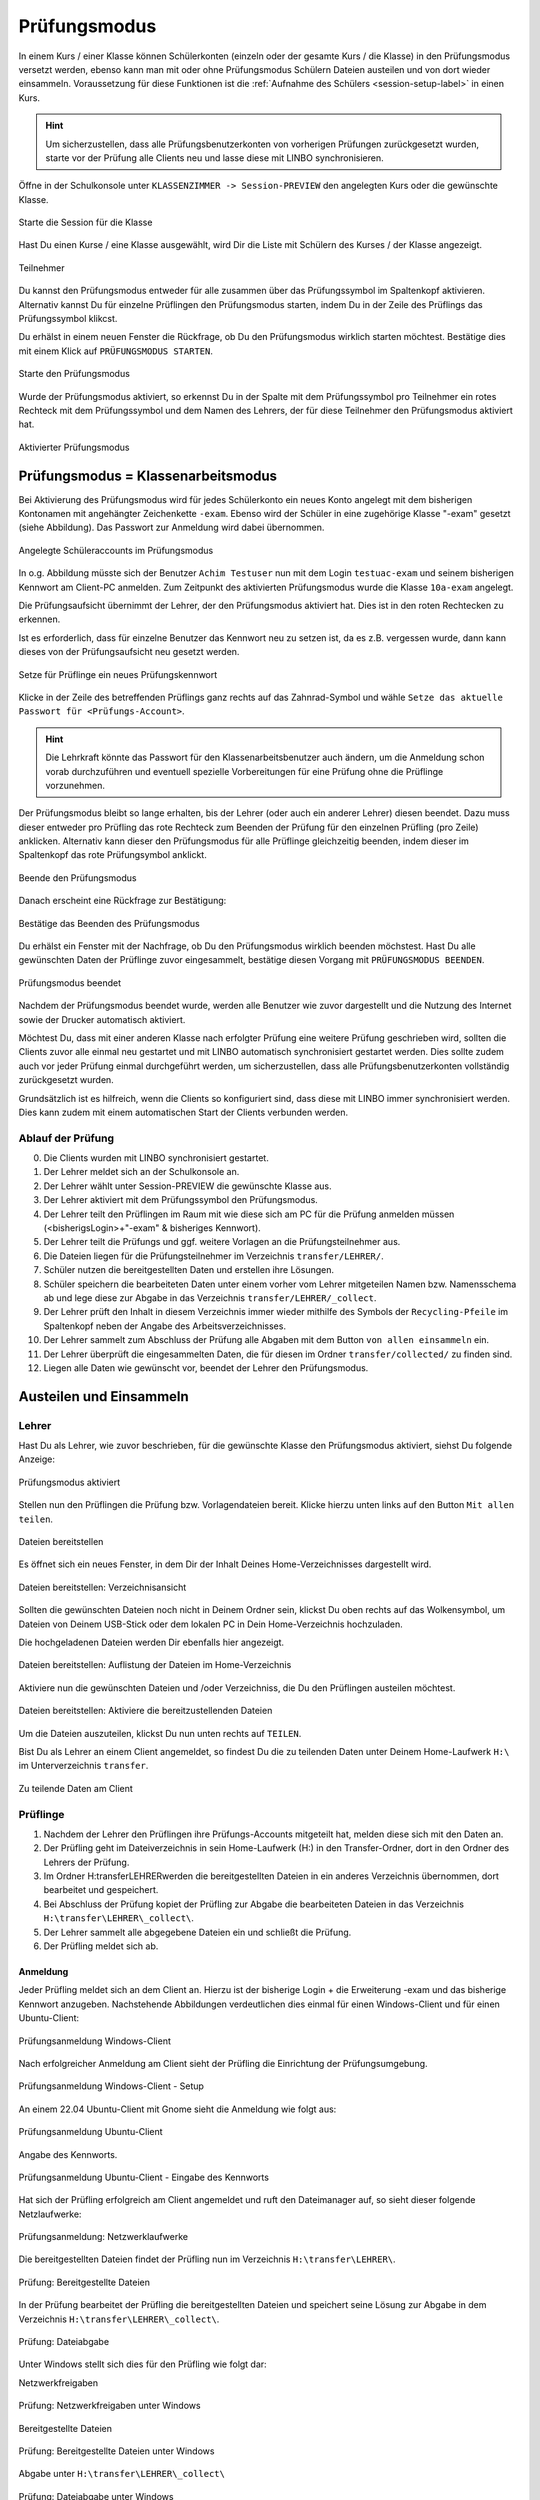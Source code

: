 .. _exam-and-transfer-label:

=============
Prüfungsmodus
=============

.. sectionauthor:: `@cweikl <https://ask.linuxmuster.net/u/cweikl>`_,
                   `@MachtDochNix (pics) <https://ask.linuxmuster.net/u/MachtDochNix>`_

In einem Kurs / einer Klasse können Schülerkonten (einzeln oder der gesamte Kurs / die Klasse) in den Prüfungsmodus versetzt werden, ebenso kann man mit oder ohne Prüfungsmodus Schülern Dateien
austeilen und von dort wieder einsammeln. Voraussetzung für diese Funktionen ist die :ref:`Aufnahme des Schülers <session-setup-label>`
in einen Kurs.

.. hint::

   Um sicherzustellen, dass alle Prüfungsbenutzerkonten von vorherigen Prüfungen zurückgesetzt wurden, starte vor der Prüfung alle Clients neu und lasse diese mit LINBO synchronisieren.

Öffne in der Schulkonsole unter ``KLASSENZIMMER -> Session-PREVIEW`` den angelegten Kurs oder die gewünschte Klasse.

.. figure:: media/webui-teachers-session-class.png
   :align: center
   :scale: 70%
   :alt: WebUI Start Teacher Session
   
   Starte die Session für die Klasse

Hast Du einen Kurse / eine Klasse ausgewählt, wird Dir die Liste mit Schülern des Kurses / der Klasse angezeigt. 

.. figure:: media/webui-teachers-session-members.png
   :align: center
   :alt: WebUI Session Members
   
   Teilnehmer

Du kannst den Prüfungsmodus entweder für alle zusammen über das Prüfungssymbol im Spaltenkopf aktivieren. Alternativ kannst Du für einzelne Prüflingen den Prüfungsmodus starten, indem Du in der Zeile des Prüflings das Prüfungssymbol klikcst.

Du erhälst in einem neuen Fenster die Rückfrage, ob Du den Prüfungsmodus wirklich starten möchtest. Bestätige dies mit einem Klick auf ``PRÜFUNGSMODUS STARTEN``.

.. figure:: media/webui-teachers-session-start-exam-mode.png
   :align: center
   :scale: 70%
   :alt: WebUI Start Exam Modus
   
   Starte den Prüfungsmodus
   
Wurde der Prüfungsmodus aktiviert, so erkennst Du in der Spalte mit dem Prüfungssymbol pro Teilnehmer ein rotes Rechteck mit dem Prüfungssymbol und dem Namen des Lehrers, der für diese Teilnehmer den Prüfungsmodus aktiviert hat.

.. figure:: media/webui-teachers-session-activated-exam-mode.png
   :align: center
   :alt: WebUI Activated Exam Modus
   
   Aktivierter Prüfungsmodus

Prüfungsmodus = Klassenarbeitsmodus
===================================

Bei Aktivierung des Prüfungsmodus wird für jedes Schülerkonto ein neues Konto angelegt mit dem bisherigen Kontonamen mit angehängter Zeichenkette ``-exam``. Ebenso wird der Schüler in eine zugehörige Klasse "-exam" gesetzt (siehe Abbildung). Das Passwort zur Anmeldung wird dabei übernommen.

.. figure:: media/webui-teachers-session-accounts.png
   :align: center
   :scale: 60%
   :alt: WebUI New Accounts
   
   Angelegte Schüleraccounts im Prüfungsmodus
   
In o.g. Abbildung müsste sich der Benutzer ``Achim Testuser`` nun mit dem Login ``testuac-exam`` und seinem bisherigen Kennwort am Client-PC anmelden. Zum Zeitpunkt des aktivierten Prüfungsmodus wurde die Klasse ``10a-exam`` angelegt.

Die Prüfungsaufsicht übernimmt der Lehrer, der den Prüfungsmodus aktiviert hat. Dies ist in den roten Rechtecken zu erkennen.

Ist es erforderlich, dass für einzelne Benutzer das Kennwort neu zu setzen ist, da es z.B. vergessen wurde, dann kann dieses von der Prüfungsaufsicht neu gesetzt werden.

.. figure:: media/webui-teachers-reset-exam-password.png
   :align: center
   :alt: Reset exam password for users
   
   Setze für Prüflinge ein neues Prüfungskennwort

Klicke in der Zeile des betreffenden Prüflings ganz rechts auf das Zahnrad-Symbol und wähle ``Setze das aktuelle Passwort für <Prüfungs-Account>``.

.. hint::

   Die Lehrkraft könnte das Passwort für den Klassenarbeitsbenutzer auch ändern, um die Anmeldung schon vorab durchzuführen und eventuell spezielle Vorbereitungen für eine Prüfung ohne die Prüflinge vorzunehmen.

Der Prüfungsmodus bleibt so lange erhalten, bis der Lehrer (oder auch ein anderer Lehrer) diesen beendet. Dazu muss dieser entweder pro Prüfling das rote Rechteck zum Beenden der Prüfung für den einzelnen Prüfling (pro Zeile) anklicken. Alternativ kann dieser den Prüfungsmodus für alle Prüflinge gleichzeitig beenden, indem dieser im Spaltenkopf das rote Prüfungsymbol anklickt.

.. figure:: media/webui-teachers-session-deactivate-exam-mode.png
   :align: center
   :alt: WebUI Deactivate Exam Mode
   
   Beende den Prüfungsmodus

Danach erscheint eine Rückfrage zur Bestätigung:

.. figure:: media/webui-teachers-confirm-deactivation-exam-mode.png
   :align: center
   :scale: 70%
   :alt: WebUI Confirm Deactivation Exam Mode
   
   Bestätige das Beenden des Prüfungsmodus
   
Du erhälst ein Fenster mit der Nachfrage, ob Du den Prüfungsmodus wirklich beenden möchstest. Hast Du alle gewünschten Daten der Prüflinge zuvor eingesammelt, bestätige diesen Vorgang mit ``PRÜFUNGSMODUS BEENDEN``.

.. figure:: media/webui-teachers-session-deactivated-examm-mode.png
   :align: center
   :alt: WebUI Deactivated exam Mode
   
   Prüfungsmodus beendet
   
Nachdem der Prüfungsmodus beendet wurde, werden alle Benutzer wie zuvor dargestellt und die Nutzung des Internet sowie der Drucker automatisch aktiviert.

Möchtest Du, dass mit einer anderen Klasse nach erfolgter Prüfung eine weitere Prüfung geschrieben wird, sollten die Clients zuvor alle einmal neu gestartet und mit LINBO automatisch synchronisiert gestartet werden. Dies sollte zudem auch vor jeder Prüfung einmal durchgeführt werden, um sicherzustellen, dass alle Prüfungsbenutzerkonten vollständig zurückgesetzt wurden.

Grundsätzlich ist es hilfreich, wenn die Clients so konfiguriert sind, dass diese mit LINBO immer synchronisiert werden. Dies kann zudem mit einem automatischen Start der Clients verbunden werden.

Ablauf der Prüfung
------------------
0. Die Clients wurden mit LINBO synchronisiert gestartet.
1. Der Lehrer meldet sich an der Schulkonsole an.
2. Der Lehrer wählt unter Session-PREVIEW die gewünschte Klasse aus.
3. Der Lehrer aktiviert mit dem Prüfungssymbol den Prüfungsmodus.
4. Der Lehrer teilt den Prüflingen im Raum mit wie diese sich am PC für die Prüfung anmelden müssen (<bisherigsLogin>+"-exam" & bisheriges Kennwort).
5. Der Lehrer teilt die Prüfungs und ggf. weitere Vorlagen an die Prüfungsteilnehmer aus.
6. Die Dateien liegen für die Prüfungsteilnehmer im Verzeichnis ``transfer/LEHRER/``.
7. Schüler nutzen die bereitgestellten Daten und erstellen ihre Lösungen.
8. Schüler speichern die bearbeiteten Daten unter einem vorher vom Lehrer mitgeteilen Namen bzw. Namensschema ab und lege diese zur Abgabe in das Verzeichnis ``transfer/LEHRER/_collect``.
9. Der Lehrer prüft den Inhalt in diesem Verzeichnis immer wieder mithilfe des Symbols der ``Recycling-Pfeile`` im Spaltenkopf neben der Angabe des Arbeitsverzeichnisses.
10. Der Lehrer sammelt zum Abschluss der Prüfung alle Abgaben mit dem Button ``von allen einsammeln`` ein.
11. Der Lehrer überprüft die eingesammelten Daten, die für diesen im Ordner ``transfer/collected/`` zu finden sind.
12. Liegen alle Daten wie gewünscht vor, beendet der Lehrer den Prüfungsmodus.

Austeilen und Einsammeln
========================

Lehrer
------

Hast Du als Lehrer, wie zuvor beschrieben, für die gewünschte Klasse den Prüfungsmodus aktiviert, siehst Du folgende Anzeige:

.. figure:: media/webui-teachers-session-exam-mode-started.png
   :align: center
   :alt: WebUI Exam Started
   
   Prüfungsmodus aktiviert
   
Stellen nun den Prüflingen die Prüfung bzw. Vorlagendateien bereit. Klicke hierzu unten links auf den Button ``Mit allen teilen``.

.. figure:: media/webui-teachers-session-share-files-for-all.png
   :align: center
   :scale: 70%
   :alt: WebUI Share Files
   
   Dateien bereitstellen
   
Es öffnet sich ein neues Fenster, in dem Dir der Inhalt Deines Home-Verzeichnisses dargestellt wird. 

.. figure:: media/webui-teachers-session-share-files-home-directory.png
   :align: center
   :scale: 70%
   :alt: WebUI Share Files Home Directory
   
   Dateien bereitstellen: Verzeichnisansicht

Sollten die gewünschten Dateien noch nicht in Deinem Ordner sein, klickst Du oben rechts auf das Wolkensymbol, um Dateien von Deinem USB-Stick oder dem lokalen PC in Dein Home-Verzeichnis hochzuladen.

Die hochgeladenen Dateien werden Dir ebenfalls hier angezeigt.

.. figure:: media/webui-teachers-session-share-files-list.png
   :align: center
   :scale: 70%
   :alt: WebUI Share Files List
   
   Dateien bereitstellen: Auflistung der Dateien im Home-Verzeichnis

Aktiviere nun die gewünschten Dateien und /oder Verzeichniss, die Du den Prüflingen austeilen möchtest.

.. figure:: media/webui-teachers-session-share-activate-files.png
   :align: center
   :scale: 50%
   :alt: WebUI Activate Files
   
   Dateien bereitstellen: Aktiviere die bereitzustellenden Dateien
   
Um die Dateien auszuteilen, klickst Du nun unten rechts auf ``TEILEN``.

Bist Du als Lehrer an einem Client angemeldet, so findest Du die zu teilenden Daten unter Deinem Home-Laufwerk ``H:\`` im Unterverzeichnis ``transfer``.

.. figure:: media/webui-teachers-session-share-files-client-view.png
   :align: center
   :scale: 80%
   :alt: WebUI Share Files Client View
   
   Zu teilende Daten am Client
   
Prüflinge
---------

1. Nachdem der Lehrer den Prüflingen ihre Prüfungs-Accounts mitgeteilt hat, melden diese sich mit den Daten an.
2. Der Prüfling geht im Dateiverzeichnis in sein Home-Laufwerk (H:\) in den Transfer-Ordner, dort in den Ordner des Lehrers der Prüfung.
3. Im Ordner H:\transfer\LEHRER\ werden die bereitgestellten Dateien in ein anderes Verzeichnis übernommen, dort bearbeitet und gespeichert.
4. Bei Abschluss der Prüfung kopiet der Prüfling zur Abgabe die bearbeiteten Dateien in das Verzeichnis ``H:\transfer\LEHRER\_collect\``.
5. Der Lehrer sammelt alle abgegebene Dateien ein und schließt die Prüfung.
6. Der Prüfling meldet sich ab.

Anmeldung
^^^^^^^^^

Jeder Prüfling meldet sich an dem Client an. Hierzu ist der bisherige Login + die Erweiterung -exam und das bisherige Kennwort anzugeben.
Nachstehende Abbildungen verdeutlichen dies einmal für einen Windows-Client und für einen Ubuntu-Client:

.. figure:: media/webui-exam-login-windows.png
   :align: center
   :scale: 70%
   :alt: Exam Login Windows Client
   
   Prüfungsanmeldung Windows-Client
   
Nach erfolgreicher Anmeldung am Client sieht der Prüfling die Einrichtung der Prüfungsumgebung.

.. figure:: media/webui-exam-login-setup.png
   :align: center
   :scale: 70%
   :alt: Exam Login Windows Client Setup
   
   Prüfungsanmeldung Windows-Client - Setup

An einem 22.04 Ubuntu-Client mit Gnome sieht die Anmeldung wie folgt aus:

.. figure:: media/webui-exam-login-ubtunu.png
   :align: center
   :scale: 80%
   :alt: Exam Login Ubuntu
   
   Prüfungsanmeldung Ubuntu-Client
   
Angabe des Kennworts.

.. figure:: media/webui-exam-login-ubtunu-password.png
   :align: center
   :scale: 80%
   :alt: Exam Login Ubuntu Password
   
   Prüfungsanmeldung Ubuntu-Client - Eingabe des Kennworts
   
Hat sich der Prüfling erfolgreich am Client angemeldet und ruft den Dateimanager auf, so sieht dieser folgende Netzlaufwerke:

.. figure:: media/webui-exam-login-network-shares.png
   :align: center
   :alt: Exam Login Network Shares
   
   Prüfungsanmeldung: Netzwerklaufwerke

Die bereitgestellten Dateien findet der Prüfling nun im Verzeichnis ``H:\transfer\LEHRER\``.

.. figure:: media/webui-exam-login-network-shares-shared-files.png
   :align: center
   :scale: 70%
   :alt: Exam Login Network Shares Shared Files
   
   Prüfung: Bereitgestellte Dateien
   
In der Prüfung bearbeitet der Prüfling die bereitgestellten Dateien und speichert seine Lösung zur Abgabe in dem Verzeichnis ``H:\transfer\LEHRER\_collect\``.

.. figure:: media/webui-exam-finalise-files.png
   :align: center
   :scale: 70%
   :alt: Exam Finalise files
   
   Prüfung: Dateiabgabe
   
Unter Windows stellt sich dies für den Prüfling wie folgt dar:

Netzwerkfreigaben
   
.. figure:: media/webui-exam-shares-windows.png
   :align: center
   :alt: Exam Shares Windows
   
   Prüfung: Netzwerkfreigaben unter Windows
   
Bereitgestellte Dateien   

.. figure:: media/webui-exam-shares-windows-shared-files.png
   :align: center
   :scale: 70%
   :alt: Exam Windows Shared Files
   
   Prüfung: Bereitgestellte Dateien unter Windows
   
Abgabe unter ``H:\transfer\LEHRER\_collect\``

.. figure:: media/webui-exam-shares-windows-finalised-files.png
   :align: center
   :alt: Exam Windows Files finalised
   
   Prüfung: Dateiabgabe unter Windows
   
   
Abgaben einsammeln
^^^^^^^^^^^^^^^^^^

Der Lehrer sieht in der Schulkonsole die abgegebenen Dateien. Um die Liste mit den Abgaben in der Spalte ``Arbeitsverzeichnis`` zu aktualisieren, klickst Du in der Spalte auf des Symbol mit den ``Recycling-Pfeilen``.

.. figure:: media/webui-exam-sent-files.png
   :align: center
   :alt: Exam Windows Files sent
   
   Prüfung: abgegebene Dateien einsehen
   
Um vor Abschluss der Prüfung alle Abgaben einzusammeln, klickst Du unten links auf ``Von allen einsammeln``.
Klicke nun auf ``Move _collect cirectory from all members``. Es werden nun alle Abgaben in das Verzeichnis des Lehrers zum Einsammeln der Dateien verschoben.

.. figure:: media/webui-exam-collect-all-files.png
   :align: center
   :scale: 70%
   :alt: Exam Collect all Files
   
   Prüfung: Alle Dateien einsammeln
   
.. hint:: 

  Um Überraschungen bei der Abgabe vorzubeuge: Zeige den letzten aktuellen Stand in Deinem Arbeitsverzeichnis mit den Abgaben via Beamer Deinen Prüflingen. So können alle überprüfen, ob sie ihre Daten auch wirklich abgegeben haben.
   
Prüfung beenden
^^^^^^^^^^^^^^^

Nachdem alle Dateien eingsammelt wurden, beendet der Lehrer den Prüfungsmodus.

.. figure:: media/webui-exam-stop-exam-mode.png
   :align: center
   :alt: Stop Exam Mode
   
   Prüfung: beenden
   
Hierzu klickst Du auf das rot hinterlegte Prüfungssymbol im Spaltenkopf, um für alle Prüflingen den Prüfungsmodus zu beenden.

Sollten für Prüflinge untzerschiedliche Prüfungszeiten gelten, so beendest Du pro Prüfling deren Prüfung zeilenweise einzeln.

Abgaben einsehen
^^^^^^^^^^^^^^^^

Hast Du als Lehrer die Prüfung beendet, kannst Du nun in der Schulkonsole unter ``Allgemein -> Meine Dateien`` im Ordner ``transfer`` alle bislang eingesammelten Dateien finden.

.. figure:: media/webui-exam-check-collected-files.png
   :align: center
   :scale: 70%
   :alt: Check colletced Files
   
   Prüfung: Prüfe Dateiabgaben
   
Für die durchgeführte Prüfung gehst Du in den Ordner ``schoolclass_10a_20231209-171650`` - also immer der Ordner mit dem aktuellen Prüfungsdatum.

Dort findest Du pro Prüfling einen Ordner, in dem sich die abgegebenen Dateien befinden.

Die Abgaben kannst Du markieren und herunterladen.

.. figure:: media/webui-exam-download-results.png
   :align: center
   :alt: Download Results
   
   Prüfung: Dateiabgaben herunterladen
   
.. hint::

   Starte nach der Prüfung alle Clients neu und lasse diese mit LINBO synchronisieren.
   

